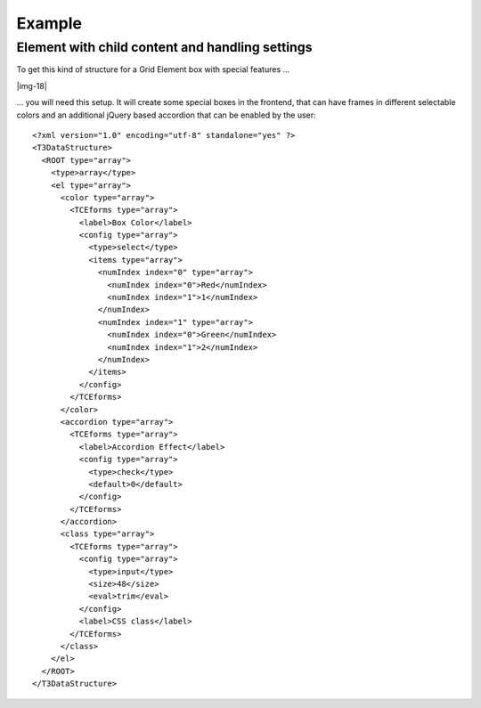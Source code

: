﻿.. include:: Images.txt

.. ==================================================
.. FOR YOUR INFORMATION
.. --------------------------------------------------
.. -*- coding: utf-8 -*- with BOM.

.. ==================================================
.. DEFINE SOME TEXTROLES
.. --------------------------------------------------
.. role::   underline
.. role::   typoscript(code)
.. role::   ts(typoscript)
   :class:  typoscript
.. role::   php(code)


Example
^^^^^^^^^


Element with child content and handling settings
""""""""""""""""""""""""""""""""""""""""""""""""

To get this kind of structure for a Grid Element box with special
features …

|img-18|

… you will need this setup. It will create some special boxes in the
frontend, that can have frames in different selectable colors and an
additional jQuery based accordion that can be enabled by the user:

::

  <?xml version="1.0" encoding="utf-8" standalone="yes" ?>
  <T3DataStructure>
    <ROOT type="array">
      <type>array</type>
      <el type="array">
        <color type="array">
          <TCEforms type="array">
            <label>Box Color</label>
            <config type="array">
              <type>select</type>
              <items type="array">
                <numIndex index="0" type="array">
                  <numIndex index="0">Red</numIndex>
                  <numIndex index="1">1</numIndex>
                </numIndex>
                <numIndex index="1" type="array">
                  <numIndex index="0">Green</numIndex>
                  <numIndex index="1">2</numIndex>
                </numIndex>
              </items>
            </config>
          </TCEforms>
        </color>
        <accordion type="array">
          <TCEforms type="array">
            <label>Accordion Effect</label>
            <config type="array">
              <type>check</type>
              <default>0</default>
            </config>
          </TCEforms>
        </accordion>
        <class type="array">
          <TCEforms type="array">
            <config type="array">
              <type>input</type>
              <size>48</size>
              <eval>trim</eval>
            </config>
            <label>CSS class</label>
          </TCEforms>
        </class>
      </el>
    </ROOT>
  </T3DataStructure>

